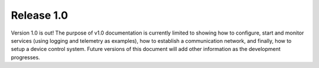 .. _release1.0:

Release 1.0
-----------

Version 1.0 is out! The purpose of v1.0 documentation is currently limited to
showing how to configure, start and monitor services (using logging and
telemetry as examples), how to establish a communication network, and finally,
how to setup a device control system. Future versions of this document will add
other information as the development progresses.
